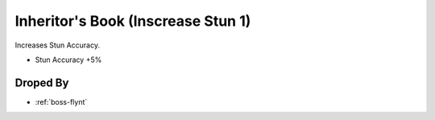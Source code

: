 .. _items-skillbook-inheritorsbook-increasestun1:

Inheritor's Book (Inscrease Stun 1)
===================================

Increases Stun Accuracy.

* Stun Accuracy +5%


Droped By
----------

* :ref:`boss-flynt`
